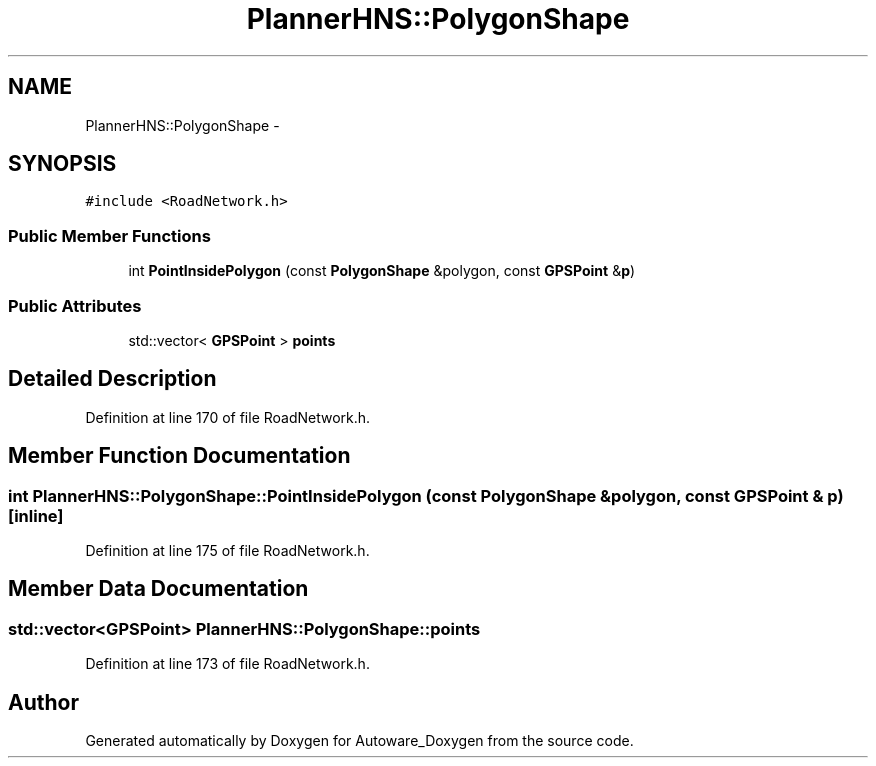 .TH "PlannerHNS::PolygonShape" 3 "Fri May 22 2020" "Autoware_Doxygen" \" -*- nroff -*-
.ad l
.nh
.SH NAME
PlannerHNS::PolygonShape \- 
.SH SYNOPSIS
.br
.PP
.PP
\fC#include <RoadNetwork\&.h>\fP
.SS "Public Member Functions"

.in +1c
.ti -1c
.RI "int \fBPointInsidePolygon\fP (const \fBPolygonShape\fP &polygon, const \fBGPSPoint\fP &\fBp\fP)"
.br
.in -1c
.SS "Public Attributes"

.in +1c
.ti -1c
.RI "std::vector< \fBGPSPoint\fP > \fBpoints\fP"
.br
.in -1c
.SH "Detailed Description"
.PP 
Definition at line 170 of file RoadNetwork\&.h\&.
.SH "Member Function Documentation"
.PP 
.SS "int PlannerHNS::PolygonShape::PointInsidePolygon (const \fBPolygonShape\fP & polygon, const \fBGPSPoint\fP & p)\fC [inline]\fP"

.PP
Definition at line 175 of file RoadNetwork\&.h\&.
.SH "Member Data Documentation"
.PP 
.SS "std::vector<\fBGPSPoint\fP> PlannerHNS::PolygonShape::points"

.PP
Definition at line 173 of file RoadNetwork\&.h\&.

.SH "Author"
.PP 
Generated automatically by Doxygen for Autoware_Doxygen from the source code\&.
